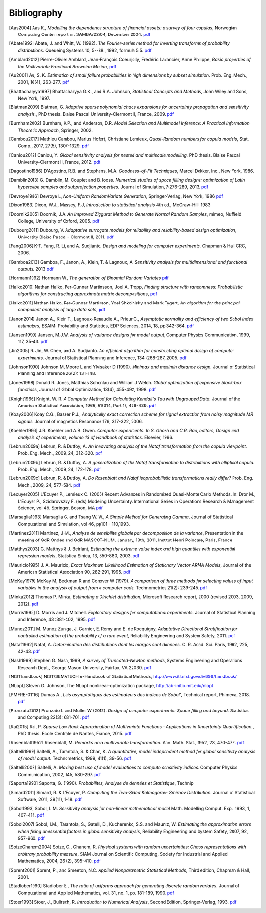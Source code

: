 .. _bibliography:

============
Bibliography
============
.. [Aas2004] Aas K., *Modelling the dependence structure of financial assets: a survey of four copulas*,
    Norwegian Computing Center report nr. SAMBA/22/04, December 2004.
    `pdf <http://doc.openturns.org/papers/aas2004.pdf>`__
.. [Abate1992] Abate, J. and Whitt, W. (1992). *The Fourier-series method for
    inverting transforms of probability distributions*.
    Queueing Systems 10, 5--88., 1992, formula 5.5.
    `pdf <http://doc.openturns.org/papers/abate1992.pdf>`__
.. [Amblard2012] Pierre-Olivier Amblard, Jean-François Coeurjolly,
    Frédéric Lavancier, Anne Philippe, *Basic properties of the Multivariate
    Fractional Brownian Motion*,
    `pdf <https://arxiv.org/pdf/1007.0828.pdf>`__
.. [Au2001] Au, S. K. *Estimation of small failure probabilities in high 
    dimensions by subset simulation*. Prob. Eng. Mech., 2001, 16(4), 263-277.
    `pdf <http://doc.openturns.org/papers/au2001.pdf>`__
.. [Bhattacharyya1997] Bhattacharyya G.K., and R.A. Johnson, *Statistical
    Concepts and Methods*, John Wiley and Sons, New York, 1997.
.. [Blatman2009] Blatman, G. *Adaptive sparse polynomial chaos expansions for
    uncertainty propagation and sensitivity analysis.*, PhD thesis.
    Blaise Pascal University-Clermont II, France, 2009.
    `pdf <http://doc.openturns.org/papers/blatman2009.pdf>`__
.. [Burnham2002] Burnham, K.P., and Anderson, D.R. *Model Selection and
    Multimodel Inference: A Practical Information Theoretic Approach*, Springer,
    2002.
.. [Cambou2017] Mathieu Cambou, Marius Hofert, Christiane Lemieux, *Quasi-Random numbers for copula models*, Stat. Comp., 2017, 27(5), 1307-1329.
    `pdf <http://doc.openturns.org/papers/cambou2017.pdf>`__
.. [Caniou2012] Caniou, Y. *Global sensitivity analysis for nested and
    multiscale modelling.* PhD thesis. Blaise Pascal University-Clermont II,
    France, 2012.
    `pdf <http://doc.openturns.org/papers/caniou2012.pdf>`__
.. [Dagostino1986] D'Agostino, R.B. and Stephens, M.A. *Goodness-of-Fit Techniques*,
    Marcel Dekker, Inc., New York, 1986.
.. [Damblin2013] G. Damblin, M. Couplet and B. Iooss. *Numerical studies
    of space filling designs: optimization of Latin hypercube samples and
    subprojection properties.* Journal of Simulation, 7:276-289, 2013.
    `pdf <http://doc.openturns.org/papers/damblin2013.pdf>`__
.. [Devroye1986] Devroye L, *Non-Uniform RandomVariate Generation*,
    Springer-Verlag, New York, 1986
    `pdf <http://doc.openturns.org/papers/devroye1986.pdf>`__
.. [Dixon1983] Dixon, W.J., Massey, F.J, *Introduction to statistical analysis*
    4th ed., McGraw-Hill, 1983
.. [Doornik2005] Doornik, J.A. *An Improved Ziggurat Method to Generate Normal Random Samples*,
    mimeo, Nuffield College, University of Oxford, 2005.
    `pdf <http://doc.openturns.org/papers/doornik2005.pdf>`__
.. [Dubourg2011] Dubourg, V. *Adaptative surrogate models for reliability and reliability-based design optimization*,
    University Blaise Pascal - Clermont II, 2011.
    `pdf <http://doc.openturns.org/papers/dubourg2011.pdf>`__
.. [Fang2006] K-T. Fang, R. Li, and A. Sudjianto. *Design and modeling for
    computer experiments.* Chapman & Hall CRC, 2006.
.. [Gamboa2013] Gamboa, F., Janon, A., Klein, T. & Lagnoux, A. *Sensitivity
    analysis for multidimensional and functional outputs.* 2013
    `pdf <http://doc.openturns.org/papers/gamboa2013.pdf>`__
.. [Hormann1992] Hormann W., *The generation of Binomial Random Variates*
    `pdf <http://doc.openturns.org/papers/hormann1992.pdf>`__
.. [Halko2010] Nathan Halko, Per-Gunnar Martinsson, Joel A. Tropp, *Finding
    structure with randomness: Probabilistic algorithms for constructing
    approximate matrix decompositions*,
    `pdf <https://arxiv.org/pdf/0909.4061.pdf>`__
.. [Halko2011] Nathan Halko, Per-Gunnar Martisson, Yoel Shkolnisky and Mark Tygert,
    *An algorithm for the principal component analysis of large data sets*,
    `pdf <https://arxiv.org/pdf/1007.5510.pdf>`__
.. [Janon2014] Janon A., Klein T., Lagnoux-Renaudie A., Prieur C., *Asymptotic
    normality and efficiency of two Sobol index estimators*,
    ESAIM: Probability and Statistics, EDP Sciences, 2014, 18, pp.342-364.
    `pdf <https://hal.inria.fr/hal-00665048/document>`__
.. [Jansen1999] Jansen, M.J.W. *Analysis of variance designs for model output*,
    Computer Physics Communication, 1999, 117, 35-43.
    `pdf <http://doc.openturns.org/papers/jansen1999.pdf>`__
.. [Jin2005] R. Jin, W. Chen, and A. Sudjianto. *An efficient algorithm for
    constructing optimal design of computer experiments.*
    Journal of Statistical Planning and Inference, 134 :268-287, 2005.
    `pdf <http://doc.openturns.org/papers/jin2005.pdf>`__
.. [Johnson1990] Johnson M, Moore L and Ylvisaker D (1990).
    *Minimax and maximin distance design.*
    Journal of Statistical Planning and Inference 26(2): 131-148.
.. [Jones1998] Donald R. Jones, Matthias Schonlau and William J Welch.
    *Global optimization of expensive black-box functions*,
    Journal of Global Optimization, 13(4), 455-492, 1998.
    `pdf <http://doc.openturns.org/papers/jones1998.pdf>`__
.. [Knight1966] Knight, W. R. *A Computer Method for Calculating Kendall's Tau
    with Ungrouped Data.* Journal of the American Statistical Association,
    1966, 61(314, Part 1), 436-439.
    `pdf <http://doc.openturns.org/papers/knight1966.pdf>`__
.. [Koay2006] Koay C.G., Basser P.J.,
    *Analytically exact correction scheme for signal extraction from noisy magnitude MR signals*,
    Journal of magnetics Resonance 179, 317-322, 2006.
.. [Koehler1996] J.R. Koehler and A.B. Owen. *Computer experiments. In S. Ghosh
    and C.R. Rao, editors, Design and analysis of experiments,
    volume 13 of Handbook of statistics.* Elsevier, 1996.
.. [Lebrun2009a] Lebrun, R. & Dutfoy, A. *An innovating analysis of the Nataf
    transformation from the copula viewpoint.* Prob. Eng. Mech., 2009, 24,
    312-320.
    `pdf <http://doc.openturns.org/papers/lebrun2009a.pdf>`__
.. [Lebrun2009b] Lebrun, R. & Dutfoy, A. *A generalization of the Nataf
    transformation to distributions with elliptical copula.* Prob. Eng. Mech.,
    2009, 24, 172-178.
    `pdf <http://doc.openturns.org/papers/lebrun2009b.pdf>`__
.. [Lebrun2009c] Lebrun, R. & Dutfoy, A. *Do Rosenblatt and Nataf
    isoprobabilistic transformations really differ?* Prob. Eng. Mech., 2009,
    24, 577-584.
    `pdf <http://doc.openturns.org/papers/lebrun2009c.pdf>`__
.. [Lecuyer2005] L’Ecuyer P., Lemieux C. (2005) Recent Advances in Randomized
    Quasi-Monte Carlo Methods. In: Dror M., L’Ecuyer P., Szidarovszky F. (eds)
    Modeling Uncertainty. International Series in Operations Research &
    Management Science, vol 46. Springer, Boston, MA
    `pdf <http://doc.openturns.org/papers/lecuyer2005.pdf>`__
.. [Marsaglia1993] Marsaglia G. and Tsang W. W., *A Simple Method for Generating Gamma*,
    Journal of Statistical Computational and Simulation, vol 46, pp101 - 110,1993.
.. [Martinez2011] Martinez, J-M., *Analyse de sensibilite globale par decomposition de la variance*,
    Presentation in the meeting of GdR Ondes and GdR MASCOT-NUM,
    January, 13th, 2011, Institut Henri Poincare, Paris, France
.. [Matthys2003] G. Matthys & J. Beirlant,
    *Estimating the extreme value index and high quantiles with exponential regression models*,
    Statistica Sinica, 13, 850-880, 2003.
    `pdf <http://doc.openturns.org/papers/matthys2003.pdf>`__
.. [Mauricio1995] J. A. Mauricio,
    *Exact Maximum Likelihood Estimation of Stationary Vector ARMA Models*,
    Journal of the American Statistical Association 90, 282-291, 1995.
    `pdf <http://doc.openturns.org/papers/mauricio1995.pdf>`__
.. [McKay1979] McKay M, Beckman R and Conover W (1979). *A comparison of three
    methods for selecting values of input variables in the analysis of output
    from a computer code.* Technometrics 21(2): 239-245.
    `pdf <http://doc.openturns.org/papers/mckay1979.pdf>`__
.. [Minka2012] Thomas P. Minka,
    *Estimating a Dirichlet distribution*, Microsoft Research report, 2000 (revised 2003, 2009, 2012).
    `pdf <http://research.microsoft.com/en-us/um/people/minka/papers/dirichlet/minka-dirichlet.pdf>`__
.. [Morris1995] D. Morris and J. Mitchell. *Exploratory designs for
    computational experiments.*
    Journal of Statistical Planning and Inference, 43 :381-402, 1995.
    `pdf <http://doc.openturns.org/papers/morris1995.pdf>`__
.. [Munoz2011] M. Munoz Zuniga, J. Garnier, E. Remy and E. de Rocquigny,
    *Adaptative Directional Stratification for controlled estimation of the
    probability of a rare event*, Reliability Engineering and System Safety,
    2011.
    `pdf <http://doc.openturns.org/papers/munoz2011.pdf>`__
.. [Nataf1962] Nataf, A. *Determination des distributions dont les marges sont
    donnees.* C. R. Acad. Sci. Paris, 1962, 225, 42-43.
    `pdf <http://doc.openturns.org/papers/nataf1962.pdf>`__
.. [Nash1999] Stephen G. Nash, 1999, *A survey of Truncated-Newton methods*,
    Systems Engineering and Operations Research Dept.,
    George Mason University, Fairfax, VA 22030.
    `pdf <http://doc.openturns.org/papers/nash1999.pdf>`__
.. [NISThandbook] NIST/SEMATECH e-Handbook of Statistical Methods,
    http://www.itl.nist.gov/div898/handbook/
.. [NLopt] Steven G. Johnson, The NLopt nonlinear-optimization package,
    http://ab-initio.mit.edu/nlopt
.. [PMFRE-01116] Dumas A., *Lois asymptotiques des estimateurs des indices de Sobol'*,
    Technical report, Phimeca, 2018.
    `pdf <http://doc.openturns.org/papers/RT-PMFRE-01116-001C_-_Rapport_loi_estimateur_sobol.pdf>`__
.. [Pronzato2012] Pronzato L and Muller W (2012).
    *Design of computer experiments: Space filling and beyond.*
    Statistics and Computing 22(3): 681-701.
    `pdf <http://doc.openturns.org/papers/prontazo2012.pdf>`__
.. [Rai2015] Rai, P. *Sparse Low Rank Approximation of Multivariate Functions -
    Applications in Uncertainty Quantification.*, PhD thesis.
    Ecole Centrale de Nantes, France, 2015.
    `pdf <http://doc.openturns.org/papers/rai2015.pdf>`__
.. [Rosenblatt1952] Rosenblatt, M. *Remarks on a multivariate transformation.*
    Ann. Math. Stat., 1952, 23, 470-472.
    `pdf <http://doc.openturns.org/papers/rosenblatt1952.pdf>`__
.. [Saltelli1999] Saltelli, A., Tarantola, S. & Chan, K. *A quantitative, model
    independent method for global sensitivity analysis of model output.*
    Technometrics, 1999, 41(1), 39-56.
    `pdf <http://doc.openturns.org/papers/saltelli1999.pdf>`__
.. [Saltelli2002] Saltelli, A. *Making best use of model evaluations to compute
    sensitivity indices.* Computer Physics Communication, 2002, 145, 580-297.
    `pdf <http://doc.openturns.org/papers/saltelli2002.pdf>`__
.. [Saporta1990] Saporta, G. (1990). *Probabilités, Analyse de données et
    Statistique*, Technip
.. [Simard2011] Simard, R. & L'Ecuyer, P. *Computing the Two-Sided Kolmogorov-
    Smirnov Distribution.* Journal of Statistical Software, 2011, 39(11), 1-18.
    `pdf <http://doc.openturns.org/papers/simard2011.pdf>`__
.. [Sobol1993] Sobol, I. M. *Sensitivity analysis for non-linear mathematical
    model* Math. Modelling Comput. Exp., 1993, 1, 407-414.
    `pdf <http://doc.openturns.org/papers/sobol1993.pdf>`__
.. [Sobol2007] Sobol, I.M., Tarantola, S., Gatelli, D., Kucherenko, S.S. and
    Mauntz, W.  *Estimating the approximation errors when fixing unessential
    factors in global sensitivity analysis*, Reliability Engineering and System
    Safety, 2007, 92, 957-960.
    `pdf <http://doc.openturns.org/papers/sobol2007.pdf>`__
.. [SoizeGhanem2004] Soize, C., Ghanem, R. *Physical systems with random
    uncertainties: Chaos representations with arbitrary probability measure*,
    SIAM Journal on Scientific Computing, Society for Industrial and Applied
    Mathematics, 2004, 26 (2), 395-410.
    `pdf <https://hal.archives-ouvertes.fr/hal-00686211/document>`__
.. [Sprent2001] Sprent, P., and Smeeton, N.C. *Applied Nonparametric
    Statistical Methods*, Third edition, Chapman & Hall, 2001.
.. [Stadlober1990] Stadlober E., *The ratio of uniforms approach for generating
    discrete random variates*. Journal of Computational and Applied Mathematics,
    vol. 31, no. 1, pp. 181-189, 1990.
    `pdf <http://doc.openturns.org/papers/stadlober1990.pdf>`__
.. [Stoer1993] Stoer, J., Bulirsch, R. *Introduction to Numerical
    Analysis*, Second Edition, Springer-Verlag, 1993.
    `pdf <http://alvand.basu.ac.ir/~dezfoulian/files/Numericals/Springer%20-%20Introduction%20to%20numerical%20analysis,%20Bulirsch,%20Stoer.%20(2ed.,%201993)(400dpi)(ISBN%200387978.pdf>`__
	       
